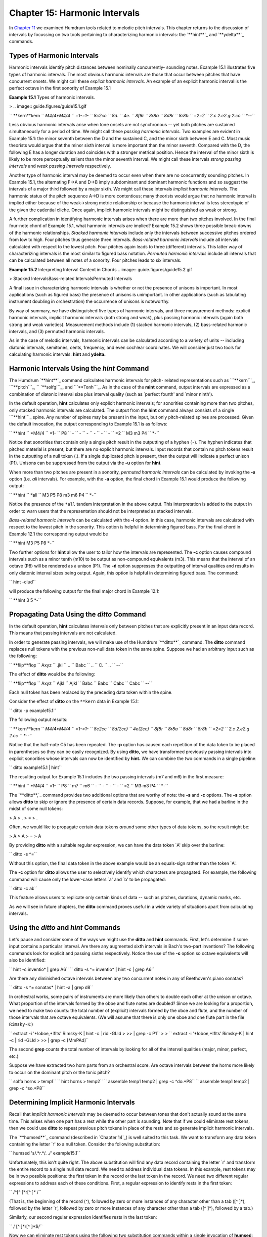 ===================================
Chapter 15: Harmonic Intervals
===================================

In `Chapter 11`_ we examined Humdrum tools related to melodic pitch
intervals. This chapter returns to the discussion of intervals by focussing
on two tools pertaining to characterizing harmonic intervals: the `**hint**`_
and `**ydelta**`_ commands.


Types of Harmonic Intervals
---------------------------

Harmonic intervals identify pitch distances between nominally concurrently-
sounding notes. Example 15.1 illustrates five types of harmonic intervals.
The most obvious harmonic intervals are those that occur between pitches that
have concurrent onsets. We might call these *explicit harmonic intervals.* An
example of an explicit harmonic interval is the perfect octave in the first
sonority of Example 15.1

**Example 15.1** Types of harmonic intervals.

> .. image:: guide.figures/guide15.1.gif


`` **kern**kern
`` *M4/4*M4/4
`` =1-=1-
`` 8c2cc
`` 8d.
`` 4e.
`` 8f8r
`` 8r8a
`` 8d8r
`` 8r8b
`` =2=2
`` 2.c 2.e2.g 2.cc
`` *-*-``

Less obvious harmonic intervals arise when tone onsets are not synchronous --
yet both pitches are sustained simultaneously for a period of time. We might
call these *passing harmonic intervals.* Two examples are evident in Example
15.1: the minor seventh between the D and the sustained C, and the minor
sixth between E and C. Most music theorists would argue that the minor sixth
interval is more important than the minor seventh. Compared with the D, the
following E has a longer duration and coincides with a stronger metrical
position. Hence the interval of the minor sixth is likely to be more
perceptually salient than the minor seventh interval. We might call these
intervals *strong passing intervals* and *weak passing intervals*
respectively.

Another type of harmonic interval may be deemed to occur even when there are
no concurrently sounding pitches. In Example 15.1, the alternating F->A and
D->B imply subdominant and dominant harmonic functions and so suggest the
intervals of a major third followed by a major sixth. We might call these
intervals *implicit harmonic intervals.* The harmonic status of the pitch
sequence A->D is more contentious; many theorists would argue that no
harmonic interval is implied either because of the weak->strong metric
relationship or because the harmonic interval is less stereotypic of the
given the cadential cliche. Once again, implicit harmonic intervals might be
distinguished as weak or strong.

A further complication in identifying harmonic intervals arises when there
are more than two pitches involved. In the final four-note chord of Example
15.1, what harmonic intervals are implied? Example 15.2 shows three possible
break-downs of the harmonic relationships. *Stacked harmonic intervals*
include only the intervals between successive pitches ordered from low to
high. Four pitches thus generate three intervals. *Bass-related harmonic
intervals* include all intervals calculated with respect to the lowest pitch.
Four pitches again leads to three (different) intervals. This latter way of
characterizing intervals is the most similar to figured bass notation.
*Permuted harmonic intervals* include all intervals that can be calculated
between all notes of a sonority. Four pitches leads to six intervals.



**Example 15.2** Interpreting Interval Content in Chords
.. image:: guide.figures/guide15.2.gif



> Stacked IntervalsBass-related IntervalsPermuted Intervals

A final issue in characterizing harmonic intervals is whether or not the
presence of unisons is important. In most applications (such as figured bass)
the presence of unisons is unimportant. In other applications (such as
tabulating instrument doubling in orchestration) the occurrence of unisons is
noteworthy.

By way of summary, we have distinguished five types of harmonic intervals,
and three measurement methods: explicit harmonic intervals, implicit harmonic
intervals (both strong and weak), plus passing harmonic intervals (again both
strong and weak varieties). Measurement methods include (1) stacked harmonic
intervals, (2) bass-related harmonic intervals, and (3) permuted harmonic
intervals.

As in the case of melodic intervals, harmonic intervals can be calculated
according to a variety of units -- including diatonic intervals, semitones,
cents, frequency, and even cochlear coordinates. We will consider just two
tools for calculating harmonic intervals: **hint** and **ydelta.**


Harmonic Intervals Using the *hint* Command
--------

The Humdrum `**hint**`_ command calculates harmonic intervals for pitch-
related representations such as ```**kern```_, ```**pitch```_,
`` `**solfg```_, and ```**Tonh```_. As in the case of the **mint** command,
output intervals are expressed as a combination of diatonic interval size
plus interval quality (such as `perfect fourth' and `minor ninth').

In the default operation, **hint** calculates only explicit harmonic
intervals; for sonorities containing more than two pitches, only stacked
harmonic intervals are calculated. The output from the **hint** command
always consists of a single ```**hint```_ spine. Any number of spines may be
present in the input, but only pitch-related spines are processed. Given the
default invocation, the output corresponding to Example 15.1 is as follows:



`` **hint
`` *M4/4
`` =1-
`` P8
`` -
`` -
`` -
`` -
`` -
`` -
`` =2
`` M3 m3 P4
`` *-``

Notice that sonorities that contain only a single pitch result in the
outputting of a hyphen (``-``). The hyphen indicates that pitched material is
present, but there are no explicit harmonic intervals. Input records that
contain no pitch tokens result in the outputting of a null token (.). If a
single duplicated pitch is present, then the output will indicate a perfect
unison (P1).  Unisons can be suppressed from the output via the **-u** option
for **hint**.

When more than two pitches are present in a sonority, *permuted harmonic
intervals* can be calculated by invoking the **-a** option (i.e. *all*
intervals). For example, with the **-a** option, the final chord in Example
15.1 would produce the following output:



`` **hint
`` *all
`` M3 P5 P8 m3 m6 P4
`` *-``

Notice the presence of the ``*all`` tandem interpretation in the above
output. This interpretation is added to the output in order to warn users
that the representation should not be interpreted as stacked intervals.

*Bass-related harmonic intervals* can be calculated with the **-l** option.
In this case, harmonic intervals are calculated with respect to the lowest
pitch in the sonority. This option is helpful in determining figured bass.
For the final chord in Example 12.1 the corresponding output would be

`` **hint
M3 P5 P8
*-``

Two further options for **hint** allow the user to tailor how the intervals
are represented. The **-c** option causes compound intervals such as a minor
tenth (m10) to be output as non-compound equivalents (m3). This means that
the interval of an octave (P8) will be rendered as a unison (P1). The **-d**
option suppresses the outputting of interval qualities and results in only
diatonic interval sizes being output. Again, this option is helpful in
determining figured bass. The command:

`` hint -clud``

will produce the following output for the final major chord in Example 12.1:

`` **hint
3 5
*-``


Propagating Data Using the *ditto* Command
-----------------------------------------------

In the default operation, **hint** calculates intervals only between pitches
that are explicitly present in an input data record. This means that passing
intervals are not calculated.

In order to generate passing intervals, we will make use of the Humdrum
`**ditto**`_ command. The **ditto** command replaces null tokens with the
previous non-null data token in the same spine. Suppose we had an arbitrary
input such as the following:



`` **flip**flop
`` Axyz
`` .jkl
`` ..
`` Babc
`` ..
`` C.
`` ..
`` *-*-``

The effect of **ditto** would be the following:



`` **flip**flop
`` Axyz
`` Ajkl
`` Ajkl
`` Babc
`` Babc
`` Cabc
`` Cabc
`` *-*-``

Each null token has been replaced by the preceding data token within the
spine.

Consider the effect of **ditto** on the ``**kern`` data in Example 15.1:

`` ditto -p example15.1``

The following output results:



`` **kern**kern
`` *M4/4*M4/4
`` =1-=1-
`` 8c2cc
`` 8d(2cc)
`` 4e(2cc)
`` 8f8r
`` 8r8a
`` 8d8r
`` 8r8b
`` =2=2
`` 2.c 2.e2.g 2.cc
`` *-*-``

Notice that the half-note C5 has been repeated. The **-p** option has caused
each repetition of the data token to be placed in parentheses so they can be
easily recognized. By using **ditto,** we have transformed previously passing
intervals into explicit sonorities whose intervals can now be identified by
**hint.** We can combine the two commands in a single pipeline:

`` ditto example15.1 | hint``

The resulting output for Example 15.1 includes the two passing intervals (m7
and m6) in the first measure:



`` **hint
`` *M4/4
`` =1-
`` P8
`` m7
`` m6
`` -
`` -
`` -
`` -
`` =2
`` M3 m3 P4
`` *-``

The `**ditto**,`_ command provides two additional options that are worthy of
note: the **-s** and **-c** options. The **-s** option allows **ditto** to
skip or ignore the presence of certain data records. Suppose, for example,
that we had a barline in the midst of some null tokens:



> A
> .
> =
> .

Often, we would like to propagate certain data tokens *around* some other
types of data tokens, so the result might be:



> A
> A
> =
> A

By providing **ditto** with a suitable regular expression, we can have the
data token `A' skip over the barline:

`` ditto -s ^=``

Without this option, the final data token in the above example would be an
equals-sign rather than the token `A'.

The **-c** option for **ditto** allows the user to selectively identify which
characters are propagated. For example, the following command will cause only
the lower-case letters `a' and `b' to be propagated:

`` ditto -c ab``

This feature allows users to replicate only certain kinds of data -- such as
pitches, durations, dynamic marks, etc.

As we will see in future chapters, the **ditto** command proves useful in a
wide variety of situations apart from calculating intervals.


Using the *ditto* and *hint* Commands
---------

Let's pause and consider some of the ways we might use the **ditto** and
**hint** commands. First, let's determine if some input contains a particular
interval. Are there any augmented sixth intervals in Bach's two-part
inventions? The following commands look for explicit and passing sixths
respectively. Notice the use of the **-c** option so octave equivalents will
also be identified:

`` hint -c inventio* | grep A6``
`` ditto -s ^= inventio* | hint -c | grep A6``

Are there any diminished octave intervals between any two concurrent notes in
any of Beethoven's piano sonatas?

`` ditto -s ^= sonatas* | hint -a | grep d8``

In orchestral works, some pairs of instruments are more likely than others to
double each other at the unison or octave. What proportion of the intervals
formed by the oboe and flute notes are doubled? Since we are looking for a
proportion, we need to make two counts: the total number of (explicit)
intervals formed by the oboe and flute, and the number of those intervals
that are octave equivalents. (We will assume that there is only one oboe and
one flute part in the file ``Rimsky-K``:)

`` extract -i '*Ioboe,*Iflts' Rimsky-K | hint -c | rid -GLId \
>
>> | grep -c P1``
>
>
`` extract -i '*Ioboe,*Iflts' Rimsky-K | hint -c | rid -GLId \
>
>> | grep -c [MmPAd]``

The second **grep** counts the total number of intervals by looking for all
of the interval qualities (major, minor, perfect, etc.)

Suppose we have extracted two horn parts from an orchestral score. Are octave
intervals between the horns more likely to occur on the dominant pitch or the
tonic pitch?

`` solfa horns > temp1``
`` hint horns > temp2``
`` assemble temp1 temp2 | grep -c ^do.*P8``
`` assemble temp1 temp2 | grep -c ^so.*P8``


Determining Implicit Harmonic Intervals
---------------------------------------

Recall that *implicit harmonic intervals* may be deemed to occur between
tones that don't actually sound at the same time. This arises when one part
has a rest while the other part is sounding. Note that if we could eliminate
rest tokens, then we could use **ditto** to repeat previous pitch tokens in
place of the rests and so generate implicit harmonic intervals.

The `**humsed**`_ command (described in `Chapter 14`_) is well suited to this
task. We want to transform any data token containing the letter `r' to a null
token. Consider the following substitution:

`` humsed 's/.*r.*/. ./' example15.1``

Unfortunately, this isn't quite right. The above substitution will find any
data record containing the letter `r' and transform the entire record to a
single null data record. We need to address individual data tokens. In this
example, rest tokens may be in two possible positions: the first token in the
record or the last token in the record. We need two different regular
expressions to address each of these conditions. First, a regular expression
to identify rests in the first token:

`` /^[^ ]*r[^ ]* /``

(That is, the beginning of the record (^), followed by zero or more instances
of any character other than a tab ([^ ]*), followed by the letter `r',
followed by zero or more instances of any character other than a tab ([^ ]*),
followed by a tab.)

Similarly, our second regular expression identifies rests in the last token:

`` / [^ ]*r[^ ]*$/``

Now we can eliminate rest tokens using the following two substitution
commands within a single invocation of **humsed**:

`` humsed 's/^[^ ]*r[^ ]* /. /; s/ [^ ]*r[^ ]*$/ ./' example15.1``

The following output results:



`` **kern**kern
`` *M4/4*M4/4
`` =1-=1-
`` 8c2cc
`` 8d.
`` 4e.
`` 8f.
`` .8a
`` 8d.
`` .8b
`` =2=2
`` 2.c 2.e2.g 2.cc
`` *-*-``

If we now apply `**ditto**`_ and recalculate the intervals, the resulting
output will identify some implicit intervals as well:

`` humsed 's/^[^ ]*r[^ ]* /. /; s/ [^ ]*r[^ ]*$/ ./' example15.1 \
>
>> | ditto -p``

Below we see the output assembled with the output from the corresponding
`**hint**`_ command:



`` **kern**kern**hint
`` *M4/4*M4/4*M4/4
`` =1-=1-=1-
`` 8c2ccP8
`` 8d(2cc)m7
`` 4e(2cc)m6
`` 8f(2cc)P5
`` (8f)8aM3
`` 8d(8a)P5
`` (8d)8bM6
`` =2=2=2
`` 2.c 2.e2.g 2.ccM3 m3 P4
`` *-*-*-``


The *ydelta* Command
--------

Often it is useful to represent intervals by the number of semitones (or some
other numerical value). We might begin by using the **semits** command to
translate Example 15.1 to a ```**semits```_ representation.

`` semits example15.1``

The resulting output would be as follows:



`` **semits**semits
`` *M4/4*M4/4
`` =1-=1-
`` 012
`` 2.
`` 4.
`` 5r
`` r9
`` 2r
`` r11
`` =2=2
`` 0 47 12
`` *-*-``

Numerical differences for values on a single data record can be computed
using the `**ydelta**`_ command. The **ydelta** command is comparable to
`**xdelta**,`_ however, numerical differences are calculated between
simultaneous numerical values (delta-*y*) rather than between successive
numerical values (delta-*x*).

Like the `**hint**`_ command, **ydelta** always outputs a single spine. The
user must specify which input spines are to be processed using the **-i**
option. In the following command, only **semits input is to be processed:

`` semits example15.1 | ydelta -s = -i '**semits'``

The **-s** option allows the user to identify data records to be *skipped*
while processing. In this case, the regular expression `=' is used to
identify barlines, so measure numbers will be excluded when processing the
numerical data.

The above command yields the following output:



`` **Ysemits
`` *
`` =1-
`` 12
`` .
`` .
`` .
`` .
`` .
`` .
`` =2
`` 4 7 12
`` *-``

Notice that **ydelta** prepends the upper-case letter `Y' to the given input
interpretation. All output values are calculated with respect to the lowest
value in the current data record. Hence, the ```4 7 12`` in the last data
record means that there are pitches 4 semitones above the lowest note, 7
semitones above the lowest note, and 12 semitones above the lowest note. (If
necessary, the lowest or offset value for each record can be output in square
brackets using the **-o** option.)

Like the **hint** command, **ydelta** calculates numerical intervals only
when more than one value is present on a given input data record. As in the
case of **hint,** we might use the **ditto** command to propagate pitch
values -- replacing all the null data tokens. A suitable command would be:

`` semits example15.1 | ditto -s = | ydelta -s = -i '**semits'``

The resulting output would be:



`` **Ysemits
`` *
`` =1-
`` 12
`` 10
`` 8
`` .
`` .
`` .
`` .
`` =2
`` 4 7 12
`` *-``


More Examples Using the *ydelta* Command
--------

What is the average semitone distance between the cantus and altus voices in
Lassus motets? We can answer this question by first extracting the
appropriate voices and translating to a semitone representation.

`` extract -f 1,2 motet* | semits > temp1``

Using **ditto** we can expand the pitched material so that concurrently-
sounding tones will generate explicit intervals. We then use **ydelta** to
calculate the actual semitone interval distances. The `**rid**`_ command can
be used to eliminate non-data records, and the **grep -v** command can be
used to further eliminate barlines. Finally, we can calculate the mean
interval distance using the **stats** command:

`` ditto -s = temp1 | ydelta -s = -i '**semits' | rid -GLId \
>
>> | grep -v = | stats``

Suppose we have a two-part input. Are there tritone intervals (explicit and
passing) that are not spelled as either an augmented fourth or diminished
fifth? We can answer this question by using both **hint** and **ydelta** and
a suitable sequence of **grep** commands. The **ditto** command is used to
ensure that both explicit and passing intervals are generated.

`` ditto -s = 2part | semits | ydelta -s = -i '**semits' > temp1``
`` ditto -s = 2part | hint > temp2``
`` assemble temp1 temp2 | rid -GLId | grep ^6 | grep -v A4 \
>
>> | grep -v d5``

Notice the use of **grep -v** to first exclude any records that match an
augmented fourth, and then to exclude any remaining records that match a
diminished fifth.

--------


Reprise
-------

Harmonic intervals can be measured in a variety of ways. They can be
characterized as diatonic qualities such as minor sevenths or augmented
sixths. They can be measured in terms of semitone distance -- or even in
cents or hertz (frequency difference). Only the diatonic size may be of
interest (e.g., "a fifth"), and compound intervals (e.g., major tenth) can be
expressed by their non-compound equivalents (major third).

At least five types of harmonic intervals can be distinguished including
*explicit harmonic intervals*, *strong passing intervals*, *weak passing
intervals*, *strong implicit harmonic intervals* and *weak implicit harmonic
intervals*. In addition, we distinguished three different ways of
characterizing harmonic intervals: *stacked harmonic intervals*, *bass-
related harmonic intervals* and *permuted harmonic intervals*.

In this chapter we have seen how to use the `**hint**`_ command to calculate
these various kinds of intervals. We have also seen how `**ydelta**`_ can be
used to measure purely numerical distances between concurrent values.

--------




-   ` **Next Chapter**`_
-   ` **Previous Chapter**`_
-   ` **Table of Contents**`_
-   ` **Detailed Contents**`_

(C) Copyright 1999 David Huron

.. _Previous Chapter: guide14.html
.. _Contents: guide.toc.html
.. _Next Chapter: guide16.html
.. _Chapter 11: guide11.html
.. _hint: commands/hint.html
.. _ydelta: commands/ydelta.html
.. _**kern: representations/kern.rep.html
.. _**pitch: representations/pitch.rep.html
.. _**solfg: representations/solfg.rep.html
.. _**Tonh: representations/Tonh.rep.html
.. _**hint: representations/hint.rep.html
.. _ditto: commands/ditto.html
.. _humsed: commands/humsed.html
.. _**semits: representations/semits.rep.html
.. _,: commands/xdelta.html
.. _rid: commands/rid.html
.. _Detailed Contents: guide.toc.detailed.html
